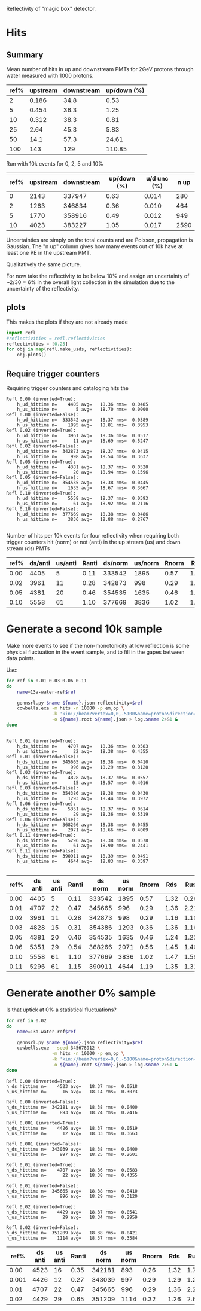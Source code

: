 Reflectivity of "magic box" detector.

* Hits

** Summary

Mean number of hits in up and downstream PMTs for 2GeV protons through water measured with 1000 protons.

|------+----------+------------+-------------|
| ref% | upstream | downstream | up/down (%) |
|------+----------+------------+-------------|
|    2 |    0.186 |       34.8 |        0.53 |
|    5 |    0.454 |       36.3 |        1.25 |
|   10 |    0.312 |       38.3 |        0.81 |
|   25 |     2.64 |       45.3 |        5.83 |
|   50 |     14.1 |       57.3 |       24.61 |
|  100 |      143 |        129 |      110.85 |
|------+----------+------------+-------------|
#+TBLFM: $4=100*$2/$3;%.2f

Run with 10k events for 0, 2, 5 and 10%

| ref% | upstream | downstream | up/down (%) | u/d unc (%) | n up |
|------+----------+------------+-------------+-------------+------|
|    0 |     2143 |     337947 |        0.63 |       0.014 |  280 |
|    2 |     1263 |     346834 |        0.36 |       0.010 |  464 |
|    5 |     1770 |     358916 |        0.49 |       0.012 |  949 |
|   10 |     4023 |     383227 |        1.05 |       0.017 | 2590 |
|------+----------+------------+-------------+-------------+------|
#+TBLFM: $4=100*$2/$3;%.2f :: $5=100*sqrt(1/$2 + 1/$3)*$2/$3;%.3f

Uncertainties are simply on the total counts and are Poisson,
propagation is Gaussian.  The "n up" column gives how many events out
of 10k have at least one PE in the upstream PMT.

Qualitatively the same picture.

For now take the reflectivity to be below 10% and assign an uncertainty of ~2/30 = 6% in the overall light collection in the simulation due to the uncertainty of the reflectivity.


** plots

This makes the plots if they are not already made
#+name: plots
#+BEGIN_SRC python :exports both :results none
  import refl
  #reflectivities = refl.reflectivities
  reflectivities = [0.25]
  for obj in map(refl.make_usds, reflectivities):
      obj.plots()
#+END_SRC

#+BEGIN_SRC python :wrap LATEX :exports results 
  import refl, util
  final = []
  for ref in refl.reflectivities:
      usds = refl.make_usds(ref)
      files = usds.get_plots()
      tex =  util.format_list_latex(files)
      final.append(tex)
  return '\n\n'.join(final)
#+END_SRC

#+RESULTS:
#+BEGIN_LATEX
#+END_LATEX

** Require trigger counters

Requiring trigger counters and cataloging hits the 

#+BEGIN_EXAMPLE
Refl 0.00 (inverted=True):
	h_ud_hittime n=    4405 avg=   18.36 rms=  0.0485
	h_us_hittime n=       5 avg=   18.70 rms=  0.0000
Refl 0.00 (inverted=False):
	h_ud_hittime n=  333542 avg=   18.37 rms=  0.0389
	h_us_hittime n=    1895 avg=   18.81 rms=  0.3953
Refl 0.02 (inverted=True):
	h_ud_hittime n=    3961 avg=   18.36 rms=  0.0517
	h_us_hittime n=      11 avg=   18.69 rms=  0.5247
Refl 0.02 (inverted=False):
	h_ud_hittime n=  342873 avg=   18.37 rms=  0.0415
	h_us_hittime n=     998 avg=   18.54 rms=  0.3637
Refl 0.05 (inverted=True):
	h_ud_hittime n=    4381 avg=   18.37 rms=  0.0520
	h_us_hittime n=      20 avg=   18.94 rms=  0.1596
Refl 0.05 (inverted=False):
	h_ud_hittime n=  354535 avg=   18.38 rms=  0.0445
	h_us_hittime n=    1635 avg=   18.67 rms=  0.3667
Refl 0.10 (inverted=True):
	h_ud_hittime n=    5558 avg=   18.37 rms=  0.0593
	h_us_hittime n=      61 avg=   18.92 rms=  0.2116
Refl 0.10 (inverted=False):
	h_ud_hittime n=  377669 avg=   18.38 rms=  0.0486
	h_us_hittime n=    3836 avg=   18.88 rms=  0.2767

#+END_EXAMPLE

Number of hits per 10k events for four reflectivity when requiring
both trigger counters hit (norm) or not (anti) in the up stream (us)
and down stream (ds) PMTs


| ref% | ds/anti | us/anti | Ranti | ds/norm | us/norm | Rnorm |  Rds |  Rus |
|------+---------+---------+-------+---------+---------+-------+------+------|
| 0.00 |    4405 |       5 |  0.11 |  333542 |    1895 |  0.57 | 1.32 | 0.26 |
| 0.02 |    3961 |      11 |  0.28 |  342873 |     998 |  0.29 | 1.16 | 1.10 |
| 0.05 |    4381 |      20 |  0.46 |  354535 |    1635 |  0.46 | 1.24 | 1.22 |
| 0.10 |    5558 |      61 |  1.10 |  377669 |    3836 |  1.02 | 1.47 | 1.59 |
|------+---------+---------+-------+---------+---------+-------+------+------|
#+TBLFM: $4=100*$3/$2;%.2f :: $7=100*$6/$5;%.2f :: $8=100*$2/$5;%.2f :: $9=100*$3/$6;%.2f


* Generate a second 10k sample

Make more events to see if the non-monotonicity at low reflection is some physical fluctuation in the event sample, and to fill in the gapes between data points. 

Use:

#+BEGIN_SRC sh :eval no
for ref in 0.01 0.03 0.06 0.11
do
    name=13a-water-ref$ref

    gennsrl.py $name ${name}.json reflectivity=$ref
    cowbells.exe -m hits -n 10000 -p em,op \
                 -k 'kin://beam?vertex=0,0,-5100&name=proton&direction=0,0,1&energy=2000' \
                 -o ${name}.root ${name}.json > log.$name 2>&1 &
done
#+END_SRC

#+BEGIN_EXAMPLE

Refl 0.01 (inverted=True):
	h_ds_hittime n=    4707 avg=   18.36 rms=  0.0583
	h_us_hittime n=      22 avg=   18.38 rms=  0.4355
Refl 0.01 (inverted=False):
	h_ds_hittime n=  345665 avg=   18.38 rms=  0.0410
	h_us_hittime n=     996 avg=   18.29 rms=  0.3120
Refl 0.03 (inverted=True):
	h_ds_hittime n=    4828 avg=   18.37 rms=  0.0557
	h_us_hittime n=      15 avg=   18.57 rms=  0.4016
Refl 0.03 (inverted=False):
	h_ds_hittime n=  354386 avg=   18.38 rms=  0.0430
	h_us_hittime n=    1293 avg=   18.44 rms=  0.3972
Refl 0.06 (inverted=True):
	h_ds_hittime n=    5351 avg=   18.37 rms=  0.0614
	h_us_hittime n=      29 avg=   18.36 rms=  0.5319
Refl 0.06 (inverted=False):
	h_ds_hittime n=  368266 avg=   18.38 rms=  0.0455
	h_us_hittime n=    2071 avg=   18.66 rms=  0.4009
Refl 0.11 (inverted=True):
	h_ds_hittime n=    5296 avg=   18.38 rms=  0.0578
	h_us_hittime n=      61 avg=   18.90 rms=  0.2441
Refl 0.11 (inverted=False):
	h_ds_hittime n=  390911 avg=   18.39 rms=  0.0491
	h_us_hittime n=    4644 avg=   18.83 rms=  0.3597

#+END_EXAMPLE


| ref% | ds anti | us anti | Ranti | ds norm | us norm | Rnorm |  Rds |  Rus |
|------+---------+---------+-------+---------+---------+-------+------+------|
| 0.00 |    4405 |       5 |  0.11 |  333542 |    1895 |  0.57 | 1.32 | 0.26 |
| 0.01 |    4707 |      22 |  0.47 |  345665 |     996 |  0.29 | 1.36 | 2.21 |
| 0.02 |    3961 |      11 |  0.28 |  342873 |     998 |  0.29 | 1.16 | 1.10 |
| 0.03 |    4828 |      15 |  0.31 |  354386 |    1293 |  0.36 | 1.36 | 1.16 |
| 0.05 |    4381 |      20 |  0.46 |  354535 |    1635 |  0.46 | 1.24 | 1.22 |
| 0.06 |    5351 |      29 |  0.54 |  368266 |    2071 |  0.56 | 1.45 | 1.40 |
| 0.10 |    5558 |      61 |  1.10 |  377669 |    3836 |  1.02 | 1.47 | 1.59 |
| 0.11 |    5296 |      61 |  1.15 |  390911 |    4644 |  1.19 | 1.35 | 1.31 |
|------+---------+---------+-------+---------+---------+-------+------+------|
#+TBLFM: $4=100*$3/$2;%.2f :: $7=100*$6/$5;%.2f :: $8=100*$2/$5;%.2f :: $9=100*$3/$6;%.2f


* Generate another 0% sample

Is that uptick at 0% a statistical fluctuations?

#+BEGIN_SRC sh :eval no
for ref in 0.02
do
    name=13a-water-ref$ref

    gennsrl.py $name ${name}.json reflectivity=$ref
    cowbells.exe --seed 345678912 \
                 -m hits -n 10000 -p em,op \
                 -k 'kin://beam?vertex=0,0,-5100&name=proton&direction=0,0,1&energy=2000' \
                 -o ${name}.root ${name}.json > log.$name 2>&1 &
done

#+END_SRC

#+BEGIN_EXAMPLE
Refl 0.00 (inverted=True):
h_ds_hittime n=    4523 avg=   18.37 rms=  0.0518
h_us_hittime n=      16 avg=   18.14 rms=  0.3073

Refl 0.00 (inverted=False):
h_ds_hittime n=  342181 avg=   18.38 rms=  0.0400
h_us_hittime n=     893 avg=   18.24 rms=  0.2416

Refl 0.001 (inverted=True):
h_ds_hittime n=    4426 avg=   18.37 rms=  0.0519
h_us_hittime n=      12 avg=   18.33 rms=  0.3663

Refl 0.001 (inverted=False):
h_ds_hittime n=  343039 avg=   18.38 rms=  0.0400
h_us_hittime n=     997 avg=   18.25 rms=  0.2601

Refl 0.01 (inverted=True):
h_ds_hittime n=    4707 avg=   18.36 rms=  0.0583
h_us_hittime n=      22 avg=   18.38 rms=  0.4355

Refl 0.01 (inverted=False):
h_ds_hittime n=  345665 avg=   18.38 rms=  0.0410
h_us_hittime n=     996 avg=   18.29 rms=  0.3120

Refl 0.02 (inverted=True):
h_ds_hittime n=    4429 avg=   18.37 rms=  0.0541
h_us_hittime n=      29 avg=   18.34 rms=  0.2959

Refl 0.02 (inverted=False):
h_ds_hittime n=  351209 avg=   18.38 rms=  0.0421
h_us_hittime n=    1114 avg=   18.37 rms=  0.3584
#+END_EXAMPLE


|  ref% | ds anti | us anti | Ranti | ds norm | us norm | Rnorm |  Rds |  Rus |
|-------+---------+---------+-------+---------+---------+-------+------+------|
|  0.00 |    4523 |      16 |  0.35 |  342181 |     893 |  0.26 | 1.32 | 1.79 |
| 0.001 |    4426 |      12 |  0.27 |  343039 |     997 |  0.29 | 1.29 | 1.20 |
|  0.01 |    4707 |      22 |  0.47 |  345665 |     996 |  0.29 | 1.36 | 2.21 |
|  0.02 |    4429 |      29 |  0.65 |  351209 |    1114 |  0.32 | 1.26 | 2.60 |
|-------+---------+---------+-------+---------+---------+-------+------+------|
#+TBLFM: $4=100*$3/$2;%.2f :: $7=100*$6/$5;%.2f :: $8=100*$2/$5;%.2f :: $9=100*$3/$6;%.2f
